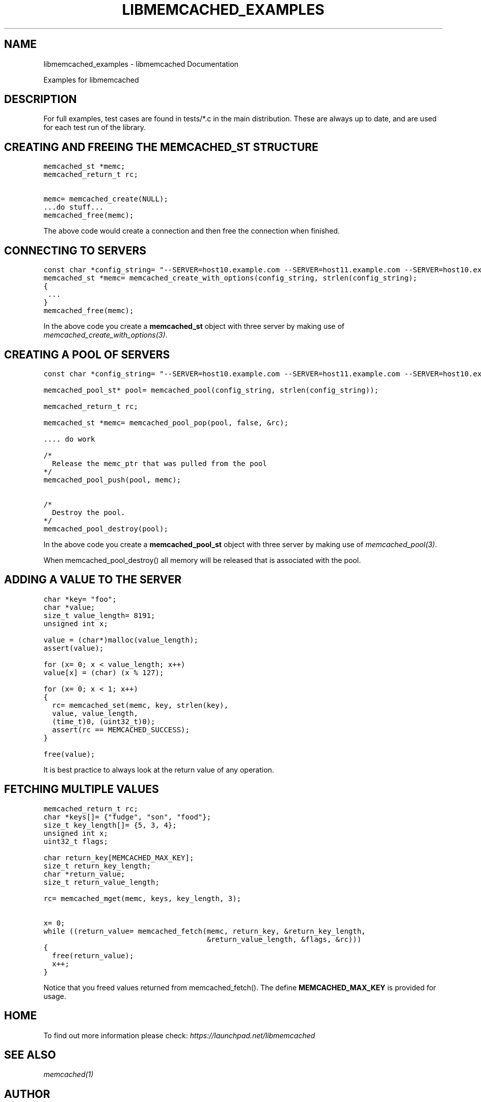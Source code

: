 .TH "LIBMEMCACHED_EXAMPLES" "3" "April 10, 2011" "0.47" "libmemcached"
.SH NAME
libmemcached_examples \- libmemcached Documentation
.
.nr rst2man-indent-level 0
.
.de1 rstReportMargin
\\$1 \\n[an-margin]
level \\n[rst2man-indent-level]
level margin: \\n[rst2man-indent\\n[rst2man-indent-level]]
-
\\n[rst2man-indent0]
\\n[rst2man-indent1]
\\n[rst2man-indent2]
..
.de1 INDENT
.\" .rstReportMargin pre:
. RS \\$1
. nr rst2man-indent\\n[rst2man-indent-level] \\n[an-margin]
. nr rst2man-indent-level +1
.\" .rstReportMargin post:
..
.de UNINDENT
. RE
.\" indent \\n[an-margin]
.\" old: \\n[rst2man-indent\\n[rst2man-indent-level]]
.nr rst2man-indent-level -1
.\" new: \\n[rst2man-indent\\n[rst2man-indent-level]]
.in \\n[rst2man-indent\\n[rst2man-indent-level]]u
..
.\" Man page generated from reStructeredText.
.
.sp
Examples for libmemcached
.SH DESCRIPTION
.sp
For full examples, test cases are found in tests/*.c in the main
distribution. These are always up to date, and are used for each test run of
the library.
.SH CREATING AND FREEING THE MEMCACHED_ST STRUCTURE
.sp
.nf
.ft C
memcached_st *memc;
memcached_return_t rc;

memc= memcached_create(NULL);
\&...do stuff...
memcached_free(memc);
.ft P
.fi
.sp
The above code would create a connection and then free the connection when
finished.
.SH CONNECTING TO SERVERS
.sp
.nf
.ft C
const char *config_string= "\-\-SERVER=host10.example.com \-\-SERVER=host11.example.com \-\-SERVER=host10.example.com"
memcached_st *memc= memcached_create_with_options(config_string, strlen(config_string);
{
 ...
}
memcached_free(memc);
.ft P
.fi
.sp
In the above code you create a \fBmemcached_st\fP object with three server by making use of \fImemcached_create_with_options(3)\fP.
.SH CREATING A POOL OF SERVERS
.sp
.nf
.ft C
const char *config_string= "\-\-SERVER=host10.example.com \-\-SERVER=host11.example.com \-\-SERVER=host10.example.com";

memcached_pool_st* pool= memcached_pool(config_string, strlen(config_string));

memcached_return_t rc;

memcached_st *memc= memcached_pool_pop(pool, false, &rc);

\&.... do work

/*
  Release the memc_ptr that was pulled from the pool
*/
memcached_pool_push(pool, memc);

/*
  Destroy the pool.
*/
memcached_pool_destroy(pool);
.ft P
.fi
.sp
In the above code you create a \fBmemcached_pool_st\fP object with three
server by making use of \fImemcached_pool(3)\fP.
.sp
When memcached_pool_destroy() all memory will be released that is associated
with the pool.
.SH ADDING A VALUE TO THE SERVER
.sp
.nf
.ft C
char *key= "foo";
char *value;
size_t value_length= 8191;
unsigned int x;

value = (char*)malloc(value_length);
assert(value);

for (x= 0; x < value_length; x++)
value[x] = (char) (x % 127);

for (x= 0; x < 1; x++)
{
  rc= memcached_set(memc, key, strlen(key),
  value, value_length,
  (time_t)0, (uint32_t)0);
  assert(rc == MEMCACHED_SUCCESS);
}

free(value);
.ft P
.fi
.sp
It is best practice to always look at the return value of any operation.
.SH FETCHING MULTIPLE VALUES
.sp
.nf
.ft C
memcached_return_t rc;
char *keys[]= {"fudge", "son", "food"};
size_t key_length[]= {5, 3, 4};
unsigned int x;
uint32_t flags;

char return_key[MEMCACHED_MAX_KEY];
size_t return_key_length;
char *return_value;
size_t return_value_length;

rc= memcached_mget(memc, keys, key_length, 3);

x= 0;
while ((return_value= memcached_fetch(memc, return_key, &return_key_length,
                                      &return_value_length, &flags, &rc)))
{
  free(return_value);
  x++;
}
.ft P
.fi
.sp
Notice that you freed values returned from memcached_fetch(). The define
\fBMEMCACHED_MAX_KEY\fP is provided for usage.
.SH HOME
.sp
To find out more information please check:
\fI\%https://launchpad.net/libmemcached\fP
.SH SEE ALSO
.sp
\fImemcached(1)\fP
.SH AUTHOR
Brian Aker
.SH COPYRIGHT
2011, Brian Aker DataDifferential, http://datadifferential.com/
.\" Generated by docutils manpage writer.
.\" 
.
